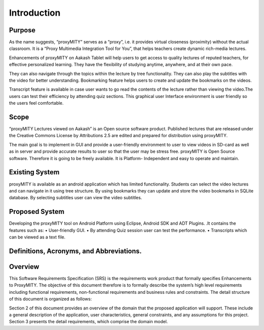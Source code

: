 Introduction
------------
Purpose
````````
As the name suggests, “proxyMITY” serves as a “proxy”, i.e. it
provides virtual closeness (proximity) without the actual classroom. It
is a “Proxy Multimedia Integration Tool for You”, that helps teachers
create dynamic rich-media lectures.

Enhancements of proxyMITY on Aakash Tablet will help users to get
access to quality lectures of reputed teachers, for effective personalized
learning. They have the flexibility of studying anytime, anywhere, and
at their own pace.

They can also navigate through the topics within the lecture by tree
functionality. They can also play the subtitles with the video for better
understanding. Bookmarking feature helps users to create and update
the bookmarks on the videos.

Transcript feature is available in case user wants to go read the contents
of the lecture rather than viewing the video.The users can test their
efficiency by attending quiz sections. This graphical user Interface
environment is user friendly so the users feel comfortable.

Scope
`````
“proxyMITY Lectures viewed on Aakash” is an Open source software
product. Published lectures that are released under the Creative
Commons License by Attributions 2.5 are edited and prepared for
distribution using proxyMITY.

The main goal is to implement in GUI and provide a user-friendly
environment to user to view videos in SD-card as well as in server and
provide accurate results to user so that the user may be stress free.
proxyMITY is Open Source software. Therefore it is going to be freely
available. It is Platform- Independent and easy to operate and maintain.

Existing System
```````````````
proxyMITY is available as an android application which has limited
functionality. Students can select the video lectures and can navigate in
it using tree structure. By using bookmarks they can update and store
the video bookmarks in SQLite database. By selecting subtitles user
can view the video subtitles.

Proposed System
```````````````
Developing the proxyMITY tool on Android Platform using Eclipse,
Android SDK and ADT Plugins. .It contains the features such as:
• User-friendly GUI.
• By attending Quiz session user can test the performance.
• Transcripts which can be viewed as a text file.

Definitions, Acronyms, and Abbreviations.
````````````````````````````````````````
+--------------+------------------------------------------------+
| ABBREVIATIONS|       DEFINITIONS                              | 
+==============+================================================+
| ADT          | Android Developments Tools                     |
+--------------+------------------------------------------------+
| API	         | Application Programming Interface              |
+--------------+------------------------------------------------+
| AVD          | Android Virtual Device                         |
+--------------+------------------------------------------------+
| GUI          | Graphical User Interface                       |
+--------------+------------------------------------------------+
| IDE          | Integrated Development Environment             |
+--------------+------------------------------------------------+
| proxyMITY    | proxy Multimedia Integration Tool For You      |
+--------------+------------------------------------------------+
| SDD          | Software Design Document                       |
+--------------+------------------------------------------------+
| SRS          | Software Requirements Specification            |
+--------------+------------------------------------------------+
| SDK          | Software Development Kit                       |
+--------------+------------------------------------------------+
| XML          | Extended Markup Language                       |
+--------------+------------------------------------------------+

Overview
`````````
This Software Requirements Specification (SRS) is the requirements
work product that formally specifies Enhancements to
ProxyMITY. The objective of this document therefore is to formally
describe the system’s high level requirements including functional
requirements, non-functional requirements and business rules and
constraints. The detail structure of this document is organized as
follows:

Section 2 of this document provides an overview of the domain that the
proposed application will support. These include a general
description of the application, user characteristics, general
constraints, and any assumptions for this project.
Section 3 presents the detail requirements, which comprise the domain
model.
